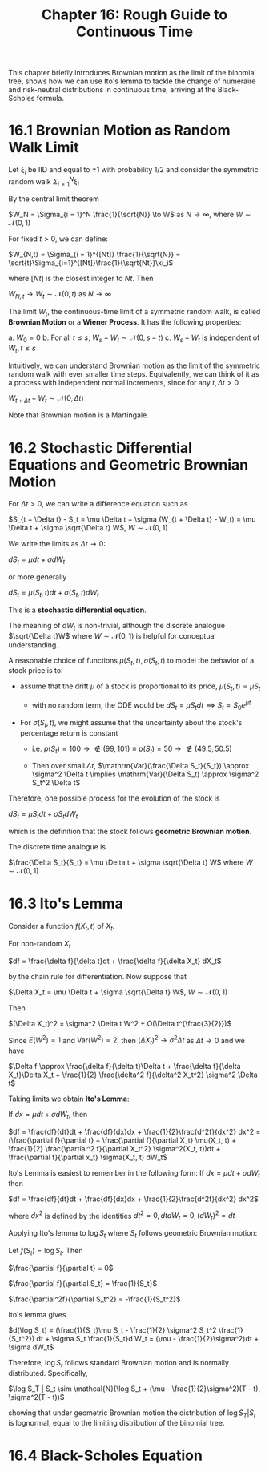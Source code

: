#+TITLE: Chapter 16: Rough Guide to Continuous Time

This chapter briefly introduces Brownian motion as the limit of the
binomial tree, shows how we can use Ito's lemma to tackle the change
of numeraire and risk-neutral distributions in continuous time,
arriving at the Black-Scholes formula.

* 16.1 Brownian Motion as Random Walk Limit

Let $\xi_i$ be IID and equal to $\pm 1$ with probability 1/2 and consider the symmetric random walk $\Sigma_{i=1}^N \xi_i$

By the central limit theorem

$W_N = \Sigma_{i = 1}^N \frac{1}{\sqrt{N}} \to W$ as $N \to \infty$, where $W \sim \mathcal{N}(0, 1)$

For fixed $t>0$, we can define:

$W_{N,t} = \Sigma_{i = 1}^{[Nt]} \frac{1}{\sqrt{N}} = \sqrt{t}\Sigma_{i=1}^{[Nt]}\frac{1}{\sqrt{Nt}}\xi_i$

where $[Nt]$ is the closest integer to $Nt$. Then

$W_{N, t} \to W_t \sim \mathcal{N}(0, t)$ as $N \to \infty$

The limit $W_t$, the continuous-time limit of a symmetric random walk,
is called *Brownian Motion* or a *Wiener Process*.  It has the following
properties:

a. $W_0 = 0$
b. For all $t \leq s$, $W_s - W_t \sim \mathcal{N}(0, s - t)$
c. $W_s - W_t$ is independent of $W_t, t \leq s$

Intuitively, we can understand Brownian motion as the limit of the
symmetric random walk with ever smaller time steps.  Equivalently, we
can think of it as a process with independent normal increments, since
for any $t, \Delta t > 0$

$W_{t + \Delta t} - W_t \sim \mathcal{N}(0, \Delta t)$

Note that Brownian motion is a Martingale.

* 16.2 Stochastic Differential Equations and Geometric Brownian Motion

For $\Delta t > 0$, we can write a difference equation such as

$S_{t + \Delta t} - S_t = \mu \Delta t + \sigma (W_{t + \Delta t} - W_t) = \mu \Delta t + \sigma \sqrt{\Delta t} W$, $W \sim \mathcal{N}(0, 1)$

We write the limits as $\Delta t \to 0$:

$dS_t = \mu dt + \sigma d W_t$

or more generally

$dS_t = \mu(S_t, t)dt + \sigma(S_t, t) d W_t$

This is a *stochastic differential equation*.

The meaning of $dW_t$ is non-trivial, although the discrete analogue
$\sqrt{\Delta t}W$ where $W \sim \mathcal{N}(0, 1)$ is helpful for
conceptual understanding.

A reasonable choice of functions $\mu(S_t, t), \sigma(S_t, t)$ to model the behavior of a stock price is to:

- assume that the drift $\mu$ of a stock is proportional to its price, $\mu(S_t, t) = \mu S_t$
  - with no random term, the ODE would be $dS_t = \mu S_tdt \implies S_t = S_0e^{\mu t}$

- For $\sigma(S_t, t)$, we might assume that the uncertainty about the stock's percentage return is constant

  - i.e. $p(S_t) = 100 \to \not \in (99, 101) \equiv p(S_t) = 50 \to \not \in (49.5, 50.5)$

  - Then over small $\Delta t$, $\mathrm{Var}(\frac{\Delta S_t}{S_t}) \approx \sigma^2 \Delta t \implies \mathrm{Var}(\Delta S_t) \approx \sigma^2 S_t^2 \Delta t$

Therefore, one possible process for the evolution of the stock is

$dS_t = \mu S_t dt + \sigma S_t d W_t$

which is the definition that the stock follows *geometric Brownian motion*.

The discrete time analogue is

$\frac{\Delta S_t}{S_t} = \mu \Delta t + \sigma \sqrt{\Delta t} W$ where $W \sim \mathcal{N}(0, 1)$

* 16.3 Ito's Lemma

Consider a function $f(X_t, t)$ of $X_t$.

For non-random $X_t$

$df = \frac{\delta f}{\delta t}dt + \frac{\delta f}{\delta X_t} dX_t$

by the chain rule for differentiation. Now suppose that

$\Delta X_t = \mu \Delta t + \sigma \sqrt{\Delta t} W$, $W \sim \mathcal{N}(0, 1)$

Then

$(\Delta X_t)^2 = \sigma^2 \Delta t W^2 + O(\Delta t^{\frac{3}{2}})$

Since $E(W^2) = 1$ and $\mathrm{Var}(W^2) = 2$, then $(\Delta X_t)^2 \to \sigma^2 \Delta t$ as $\Delta t \to 0$ and we have

$\Delta f \approx \frac{\delta f}{\delta t}\Delta t + \frac{\delta f}{\delta X_t}\Delta X_t + \frac{1}{2} \frac{\delta^2 f}{\delta^2 X_t^2} \sigma^2 \Delta t$

Taking limits we obtain *Ito's Lemma*:

If $dx = \mu dt + \sigma dW_t$, then

$df = \frac{df}{dt}dt + \frac{df}{dx}dx + \frac{1}{2}\frac{d^2f}{dx^2} dx^2 = (\frac{\partial f}{\partial t} + \frac{\partial f}{\partial X_t} \mu(X_t, t) + \frac{1}{2} \frac{\partial^2 f}{\partial X_t^2} \sigma^2(X_t, t))dt + \frac{\partial f}{\partial x_t} \sigma(X_t, t) dW_t$


Ito's Lemma is easiest to remember in the following form: If $dx = \mu dt + \sigma d W_t$ then

$df = \frac{df}{dt}dt + \frac{df}{dx}dx + \frac{1}{2}\frac{d^2f}{dx^2} dx^2$

where $dx^2$ is defined by the identities $dt^2 = 0, dtdW_t = 0, (dW_t)^2 = dt$

Applying Ito's lemma to $\log S_t$ where $S_t$ follows geometric Brownian motion:

Let $f(S_t) = \log S_t$. Then

$\frac{\partial f}{\partial t} = 0$

$\frac{\partial f}{\partial S_t} = \frac{1}{S_t}$

$\frac{\partial^2f}{\partial S_t^2} = -\frac{1}{S_t^2}$

Ito's lemma gives

$d(\log S_t) = (\frac{1}{S_t}\mu S_t - \frac{1}{2} \sigma^2 S_t^2 \frac{1}{S_t^2}) dt + \sigma S_t \frac{1}{S_t}d W_t = (\mu - \frac{1}{2}\sigma^2)dt + \sigma dW_t$

Therefore, $\log S_t$ follows standard Brownian motion and is normally distributed. Specifically,

$\log S_T | S_t \sim \mathcal{N}(\log S_t + (\mu - \frac{1}{2}\sigma^2)(T - t), \sigma^2(T - t))$

showing that under geometric Brownian motion the distribution of $\log
S_T | S_t$
is lognormal, equal to the limiting distribution of the binomial tree.

* 16.4 Black-Scholes Equation
